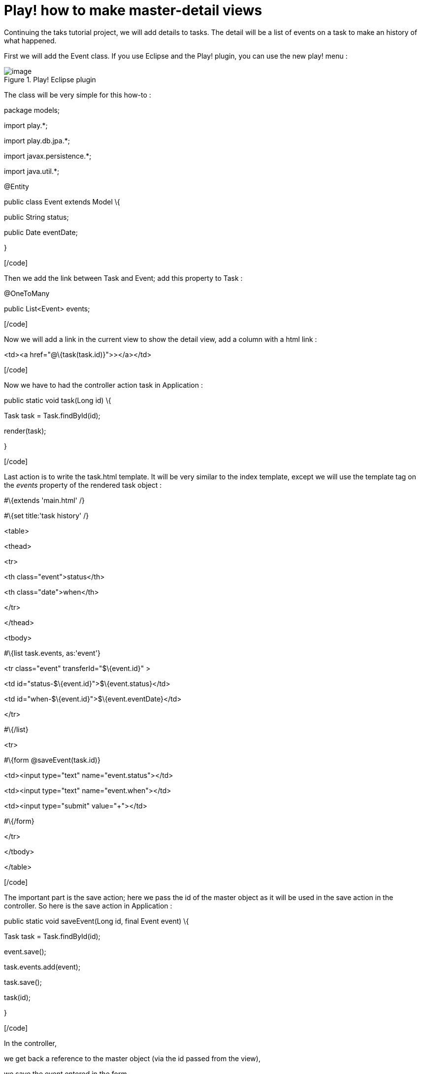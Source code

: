 = Play! how to make master-detail views
:published_at: 2010-10-06

Continuing the taks tutorial project, we will add details to tasks. The detail will be a list of events on a task to make an history of what happened.

First we will add the Event class. If you use Eclipse and the Play! plugin, you can use the new play! menu :

image::screenshot-23.jpg[image,title="Play! Eclipse plugin"]]

The class will be very simple for this how-to :

[code language="java"]

package models;

import play.*;

import play.db.jpa.*;

import javax.persistence.*;

import java.util.*;

@Entity

public class Event extends Model \{

public String status;

public Date eventDate;

}

[/code]

Then we add the link between Task and Event; add this property to Task :

[code language="java"]

@OneToMany

public List<Event> events;

[/code]

Now we will add a link in the current view to show the detail view, add a column with a html link :

[code language="html"]

<td><a href="@\{task(task.id)}">&gt;</a></td>

[/code]

Now we have to had the controller action task in Application :

[code language="java"]

public static void task(Long id) \{

Task task = Task.findById(id);

render(task);

}

[/code]

Last action is to write the task.html template. It will be very similar to the index template, except we will use the template tag on the _events_ property of the rendered task object :

[code language="html"]

#\{extends 'main.html' /}

#\{set title:'task history' /}

<table>

<thead>

<tr>

<th class="event">status</th>

<th class="date">when</th>

</tr>

</thead>

<tbody>

#\{list task.events, as:'event'}

<tr class="event" transferId="$\{event.id}" >

<td id="status-$\{event.id}">$\{event.status}</td>

<td id="when-$\{event.id}">$\{event.eventDate}</td>

</tr>

#\{/list}

<tr>

#\{form @saveEvent(task.id)}

<td><input type="text" name="event.status"></td>

<td><input type="text" name="event.when"></td>

<td><input type="submit" value="+"></td>

#\{/form}

</tr>

</tbody>

</table>

[/code]

The important part is the save action; here we pass the id of the master object as it will be used in the save action in the controller. So here is the save action in Application :

[code language="java"]

public static void saveEvent(Long id, final Event event) \{

Task task = Task.findById(id);

event.save();

task.events.add(event);

task.save();

task(id);

}

[/code]

In the controller,

we get back a reference to the master object (via the id passed from the view),

we save the event entered in the form

we add it to the events list property of the master

we then save the master object

and we call again the action to show the detail of the task.

So here is our master-detail views how to finished

.
